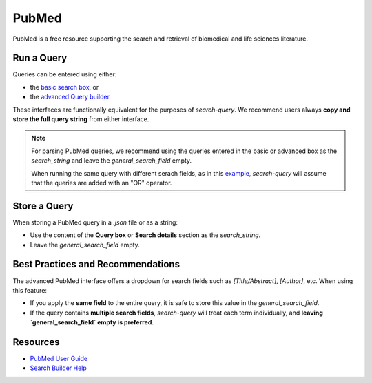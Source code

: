 
.. _pubmed:

PubMed
======

PubMed is a free resource supporting the search and retrieval of biomedical and life sciences literature.

Run a Query
-----------

Queries can be entered using either:

- the `basic search box <https://pubmed.ncbi.nlm.nih.gov/>`_, or
- the `advanced Query builder <https://pubmed.ncbi.nlm.nih.gov/advanced/>`_.

These interfaces are functionally equivalent for the purposes of `search-query`. We recommend users always **copy and store the full query string** from either interface.

.. note::

   For parsing PubMed queries, we recommend using the queries entered in the basic or advanced box as the *search_string* and leave the *general_search_field* empty.

   When running the same query with different serach fields, as in this `example <https://www.cabidigitallibrary.org/doi/10.1079/SEARCHRXIV.2023.00236>`_, *search-query* will assume that the queries are added with an "OR" operator.

Store a Query
-------------

When storing a PubMed query in a `.json` file or as a string:

- Use the content of the **Query box** or **Search details** section as the `search_string`.
- Leave the `general_search_field` empty.


Best Practices and Recommendations
----------------------------------

The advanced PubMed interface offers a dropdown for search fields such as `[Title/Abstract]`, `[Author]`, etc. When using this feature:

- If you apply the **same field** to the entire query, it is safe to store this value in the `general_search_field`.
- If the query contains **multiple search fields**, `search-query` will treat each term individually, and **leaving `general_search_field` empty is preferred**.

Resources
---------

- `PubMed User Guide <https://pubmed.ncbi.nlm.nih.gov/help/>`_
- `Search Builder Help <https://pubmed.ncbi.nlm.nih.gov/advanced/>`_
